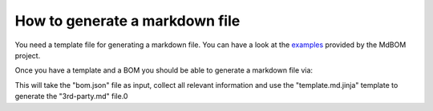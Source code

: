 ===============================
How to generate a markdown file
===============================

You need a template file for generating a markdown file. 
You can have a look at the `examples <https://github.com/HaRo87/mdbom/tree/develop/examples>`_
provided by the MdBOM project. 

Once you have a template and a BOM you should be able to generate
a markdown file via:

.. code-block::
    mdb generate --input bom.json --output 3rd-party.md --template template.md.jinja

This will take the "bom.json" file as input, collect all relevant information and 
use the "template.md.jinja" template to generate the "3rd-party.md" file.0
